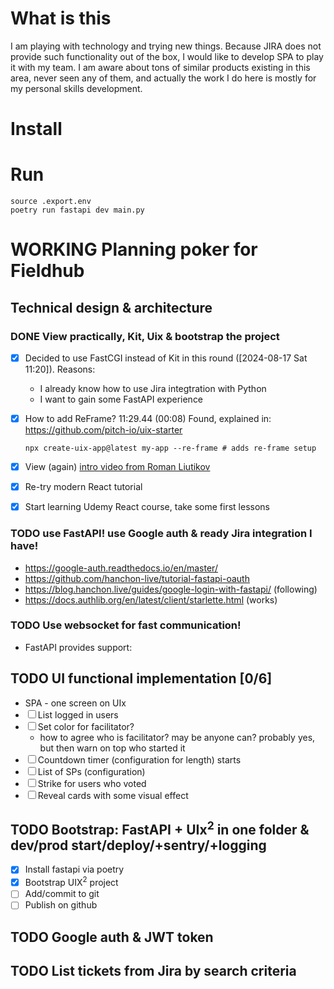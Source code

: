 
* What is this

I am playing with technology and trying new things. Because JIRA does not provide
such functionality out of the box, I would like to develop SPA to play it with my
team. I am aware about tons of similar products existing in this area, never seen
any of them, and actually the work I do here is mostly for my personal skills 
development.

* Install
* Run

  #+begin_example
  source .export.env
  poetry run fastapi dev main.py
  #+end_example

* WORKING Planning poker for Fieldhub
  SCHEDULED: <2024-08-17 Sat>
  :LOGBOOK:
  CLOCK: [2024-08-17 Sat 09:52]--[2024-08-17 Sat 10:04] =>  0:12
  CLOCK: [2024-08-17 Sat 08:14]--[2024-08-17 Sat 09:00] =>  0:46
  - State "WORKING"    from "IDEA"       [2024-08-17 Sat 08:05]
  - State "IDEA"       from "TODO"       [2024-08-17 Sat 08:05]
  - State "TODO"       from              [2024-08-17 Sat 07:55]
  :END:


** Technical design & architecture
*** DONE View practically, Kit, Uix & bootstrap the project
    CLOSED: [2024-08-17 Sat 20:05]
    :LOGBOOK:
    - State "DONE"       from "WORKING"    [2024-08-17 Sat 20:05]
    CLOCK: [2024-08-17 Sat 13:25]--[2024-08-17 Sat 17:07] =>  3:42
    CLOCK: [2024-08-17 Sat 11:20]--[2024-08-17 Sat 11:38] =>  0:18
    - State "WORKING"    from "DONE"       [2024-08-17 Sat 11:20]
    - State "DONE"       from "TODO"       [2024-08-17 Sat 11:15]
    - State "TODO"       from              [2024-08-17 Sat 07:55]
    :END:

 - [X] Decided to use FastCGI instead of Kit in this round ([2024-08-17 Sat 11:20]). Reasons:
   - I already know how to use Jira integtration with Python
   - I want to gain some FastAPI experience
 - [X] How to add ReFrame? 11:29.44 (00:08) Found, explained in: https://github.com/pitch-io/uix-starter
   #+begin_example
   npx create-uix-app@latest my-app --re-frame # adds re-frame setup
   #+end_example
 - [X] View (again) [[https://www.youtube.com/watch?v=4vgrLHsD0-I&t=3s][intro video from Roman Liutikov]]
 - [X] Re-try modern React tutorial
 - [X] Start learning Udemy React course, take some first lessons

*** TODO use FastAPI! use Google auth & ready Jira integration I have!
    :LOGBOOK:
    CLOCK: [2024-08-18 Sun 20:26]
    CLOCK: [2024-08-18 Sun 08:37]--[2024-08-18 Sun 20:26] => 11:49
    - State "TODO"       from              [2024-08-17 Sat 08:10]
    :END:

 - https://google-auth.readthedocs.io/en/master/
 - https://github.com/hanchon-live/tutorial-fastapi-oauth
 - https://blog.hanchon.live/guides/google-login-with-fastapi/ (following)
 - https://docs.authlib.org/en/latest/client/starlette.html (works)


*** TODO Use websocket for fast communication!
    :LOGBOOK:
    - State "TODO"       from              [2024-08-17 Sat 08:10]
    :END:

 - FastAPI provides support: 
** TODO UI functional implementation [0/6]
   :LOGBOOK:
   - State "TODO"       from              [2024-08-17 Sat 08:10]
   :END:

 * SPA - one screen on UIx
 * [ ] List logged in users
 * [ ] Set color for facilitator?
   * how to agree who is facilitator? may be anyone can? probably yes, but then warn on top who started it
 * [ ] Countdown timer (configuration for length) starts
 * [ ] List of SPs (configuration)
 * [ ] Strike for users who voted
 * [ ] Reveal cards with some visual effect

** TODO Bootstrap: FastAPI + UIx^2 in one folder & dev/prod start/deploy/+sentry/+logging
   :LOGBOOK:
   CLOCK: [2024-08-17 Sat 10:04]--[2024-08-17 Sat 10:24] =>  0:20
   - State "TODO"       from              [2024-08-17 Sat 08:20]
   :END:

- [X] Install fastapi via poetry
- [X] Bootstrap UIX^2 project
- [ ] Add/commit to git
- [ ] Publish on github
** TODO Google auth & JWT token
   :LOGBOOK:
   - State "TODO"       from              [2024-08-17 Sat 08:25]
   :END:
** TODO List tickets from Jira by search criteria
   :LOGBOOK:
   - State "TODO"       from              [2024-08-17 Sat 08:25]
   :END:
